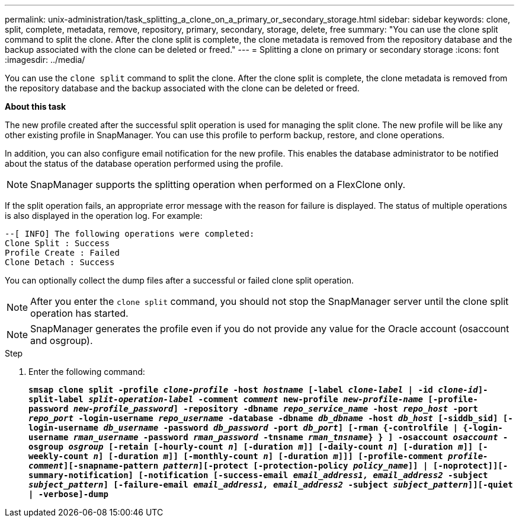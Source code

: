 ---
permalink: unix-administration/task_splitting_a_clone_on_a_primary_or_secondary_storage.html
sidebar: sidebar
keywords: clone, split, complete, metadata, remove, repository, primary, secondary, storage, delete, free
summary: "You can use the clone split command to split the clone. After the clone split is complete, the clone metadata is removed from the repository database and the backup associated with the clone can be deleted or freed."
---
= Splitting a clone on primary or secondary storage
:icons: font
:imagesdir: ../media/

[.lead]
You can use the `clone split` command to split the clone. After the clone split is complete, the clone metadata is removed from the repository database and the backup associated with the clone can be deleted or freed.

*About this task*

The new profile created after the successful split operation is used for managing the split clone. The new profile will be like any other existing profile in SnapManager. You can use this profile to perform backup, restore, and clone operations.

In addition, you can also configure email notification for the new profile. This enables the database administrator to be notified about the status of the database operation performed using the profile.

NOTE: SnapManager supports the splitting operation when performed on a FlexClone only.

If the split operation fails, an appropriate error message with the reason for failure is displayed. The status of multiple operations is also displayed in the operation log. For example:

----
--[ INFO] The following operations were completed:
Clone Split : Success
Profile Create : Failed
Clone Detach : Success
----

You can optionally collect the dump files after a successful or failed clone split operation.

NOTE: After you enter the `clone split` command, you should not stop the SnapManager server until the clone split operation has started.

NOTE: SnapManager generates the profile even if you do not provide any value for the Oracle account (osaccount and osgroup).

.Step

. Enter the following command:
+
`*smsap clone split -profile _clone-profile_ -host _hostname_ [-label _clone-label_ | -id _clone-id_]-split-label _split-operation-label_ -comment _comment_ new-profile _new-profile-name_ [-profile-password _new-profile_password_] -repository -dbname _repo_service_name_ -host _repo_host_ -port _repo_port_ -login-username _repo_username_ -database -dbname _db_dbname_ -host _db_host_ [-siddb_sid] [-login-username _db_username_ -password _db_password_ -port _db_port_] [-rman {-controlfile | {-login-username _rman_username_ -password _rman_password_ -tnsname _rman_tnsname_} } ] -osaccount _osaccount_ -osgroup _osgroup_ [-retain [-hourly-count _n_] [-duration _m_]] [-daily-count _n_] [-duration _m_]] [-weekly-count _n_] [-duration _m_]] [-monthly-count _n_] [-duration _m_]]] [-profile-comment _profile-comment_][-snapname-pattern _pattern_][-protect [-protection-policy _policy_name_]] | [-noprotect]][-summary-notification] [-notification [-success-email _email_address1, email_address2_ -subject _subject_pattern_] [-failure-email _email_address1, email_address2_ -subject _subject_pattern_]][-quiet | -verbose]-dump*`
